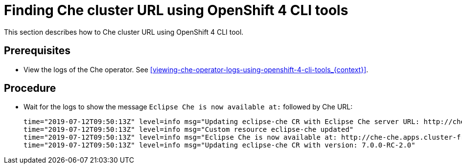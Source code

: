 [id="finding-che-cluster-url-using-openshift-4-cli-tools_{context}"]
= Finding Che cluster URL using OpenShift 4 CLI tools

This section describes how to Che cluster URL using OpenShift 4 CLI tool.

[discrete]
== Prerequisites

* View the logs of the Che operator. See xref:viewing-che-operator-logs-using-openshift-4-cli-tools_{context}[].

[discrete]
== Procedure

* Wait for the logs to show the message `Eclipse Che is now available at:` followed by Che URL:
+
[subs="+quotes",options="nowrap"]
----
time="2019-07-12T09:50:13Z" level=info msg="Updating eclipse-che CR with Eclipse Che server URL: http://che-che.apps.cluster-fre-f0a2.fre-f0a2.openshiftworkshop.com"
time="2019-07-12T09:50:13Z" level=info msg="Custom resource eclipse-che updated"
time="2019-07-12T09:50:13Z" level=info msg="Eclipse Che is now available at: http://che-che.apps.cluster-fre-f0a2.fre-f0a2.openshiftworkshop.com"
time="2019-07-12T09:50:13Z" level=info msg="Updating eclipse-che CR with version: 7.0.0-RC-2.0"
----
